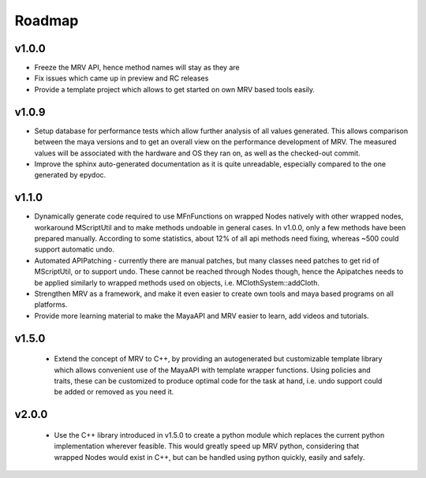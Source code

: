 #######
Roadmap
#######

******
v1.0.0
******
* Freeze the MRV API, hence method names will stay as they are
* Fix issues which came up in preview and RC releases
* Provide a template project which allows to get started on own MRV based tools easily.
 
******
v1.0.9
******
* Setup database for performance tests which allow further analysis of all values generated. This allows comparison between the maya versions and to get an overall view on the performance development of MRV. The measured values will be associated with the hardware and OS they ran on, as well as the checked-out commit.
* Improve the sphinx auto-generated documentation as it is quite unreadable, especially compared to the one generated by epydoc.
 
******
v1.1.0
******
* Dynamically generate code required to use MFnFunctions on wrapped Nodes natively with other wrapped nodes, workaround MScriptUtil and to make methods undoable in general cases. In v1.0.0, only a few methods have been prepared manually. According to some statistics, about 12% of all api methods need fixing, whereas ~500 could support automatic undo.
* Automated APIPatching - currently there are manual patches, but many classes need patches to get rid of MScriptUtil, or to support undo. These cannot be reached through Nodes though, hence the Apipatches needs to be applied similarly to wrapped methods used on objects, i.e. MClothSystem::addCloth.
 
* Strengthen MRV as a framework, and make it even easier to create own tools and maya based programs on all platforms.
 
* Provide more learning material to make the MayaAPI and MRV easier to learn, add videos and tutorials.
 
******
v1.5.0
******
 * Extend the concept of MRV to C++, by providing an autogenerated but customizable template library which allows convenient use of the MayaAPI with template wrapper functions. Using policies and traits, these can be customized to produce optimal code for the task at hand, i.e. undo support could be added or removed as you need it.
 
******
v2.0.0
******
 * Use the C++ library introduced in v1.5.0 to create a python module which replaces the current python implementation wherever feasible. This would greatly speed up MRV python, considering that wrapped Nodes would exist in C++, but can be handled using python quickly, easily and safely.
